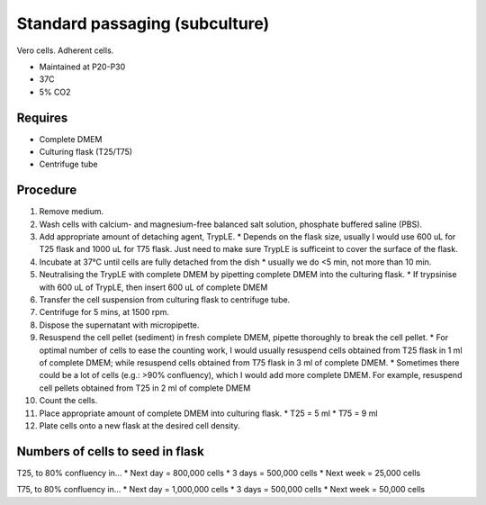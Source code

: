 Standard passaging (subculture) 
===============================

Vero cells. Adherent cells. 

* Maintained at P20-P30
* 37C
* 5% CO2 

Requires
--------
* Complete DMEM
* Culturing flask (T25/T75)
* Centrifuge tube 

Procedure
---------
#. Remove medium.
#. Wash cells with calcium- and magnesium-free balanced salt solution, phosphate buffered saline (PBS).
#. Add appropriate amount of detaching agent, TrypLE. 
   * Depends on the flask size, usually I would use 600 uL for T25 flask and 1000 uL for T75 flask. Just need to make sure TrypLE is sufficeint to cover the surface of the flask.
#. Incubate at 37°C until cells are fully detached from the dish 
   * usually we do <5 min, not more than 10 min. 
#. Neutralising the TrypLE with complete DMEM by pipetting complete DMEM into the culturing flask.
   * If trypsinise with 600 uL of TrypLE, then insert 600 uL of complete DMEM
#. Transfer the cell suspension from culturing flask to centrifuge tube. 
#. Centrifuge for 5 mins, at 1500 rpm. 
#. Dispose the supernatant with micropipette. 
#. Resuspend the cell pellet (sediment) in fresh complete DMEM, pipette thoroughly to break the cell pellet.
   * For optimal number of cells to ease the counting work, I would usually resuspend cells obtained from T25 flask in 1 ml of complete DMEM; while resuspend cells obtained from T75 flask in 3 ml of complete DMEM. 
   * Sometimes there could be a lot of cells (e.g.: >90% confluency), which I would add more complete DMEM. For example, resuspend cell pellets obtained from T25 in 2 ml of complete DMEM 
#. Count the cells.
#. Place appropriate amount of complete DMEM into culturing flask.
   * T25 = 5 ml 
   * T75 = 9 ml
#. Plate cells onto a new flask at the desired cell density.

Numbers of cells to seed in flask
---------------------------------
T25, to 80% confluency in...
* Next day = 800,000 cells
* 3 days = 500,000 cells
* Next week = 25,000 cells

T75, to 80% confluency in...
* Next day = 1,000,000 cells 
* 3 days = 500,000 cells
* Next week = 50,000 cells 
